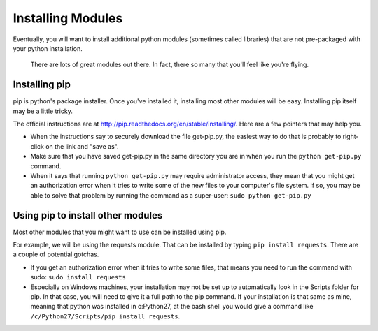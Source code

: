 ..  Copyright (C)  Paul Resnick.  Permission is granted to copy, distribute
    and/or modify this document under the terms of the GNU Free Documentation
    License, Version 1.3 or any later version published by the Free Software
    Foundation; with Invariant Sections being Forward, Prefaces, and
    Contributor List, no Front-Cover Texts, and no Back-Cover Texts.  A copy of
    the license is included in the section entitled "GNU Free Documentation
    License".

.. _pip_chap:

Installing Modules
==================

Eventually, you will want to install additional python modules (sometimes called libraries) that are not pre-packaged with your python installation. 

.. figure:: Figures/xkcdmodule.png

   There are lots of great modules out there. In fact, there so many that you'll feel like you're flying.
   

Installing pip
--------------

pip is python's package installer. Once you've installed it, installing most other modules will be easy. Installing pip itself may be a little tricky.

The official instructions are at `<http://pip.readthedocs.org/en/stable/installing/>`_. Here are a few pointers that may help you.

* When the instructions say to securely download the file get-pip.py, the easiest way to do that is probably to right-click on the link and "save as".

* Make sure that you have saved get-pip.py in the same directory you are in when you run the ``python get-pip.py`` command.

* When it says that running ``python get-pip.py`` may require administrator access, they mean that you might get an authorization error when it tries to write some of the new files to your computer's file system. If so, you may be able to solve that problem by running the command as a super-user: ``sudo python get-pip.py``


Using pip to install other modules
----------------------------------

Most other modules that you might want to use can be installed using pip.

For example, we will be using the requests module. That can be installed by typing ``pip install requests``. There are a couple of potential gotchas.

* If you get an authorization error when it tries to write some files, that means you need to run the command with sudo: ``sudo install requests``

* Especially on Windows machines, your installation may not be set up to automatically look in the Scripts folder for pip. In that case, you will need to give it a full path to the pip command. If your installation is that same as mine, meaning that python was installed in c:\Python27, at the bash shell you would give a command like ``/c/Python27/Scripts/pip install requests``.
